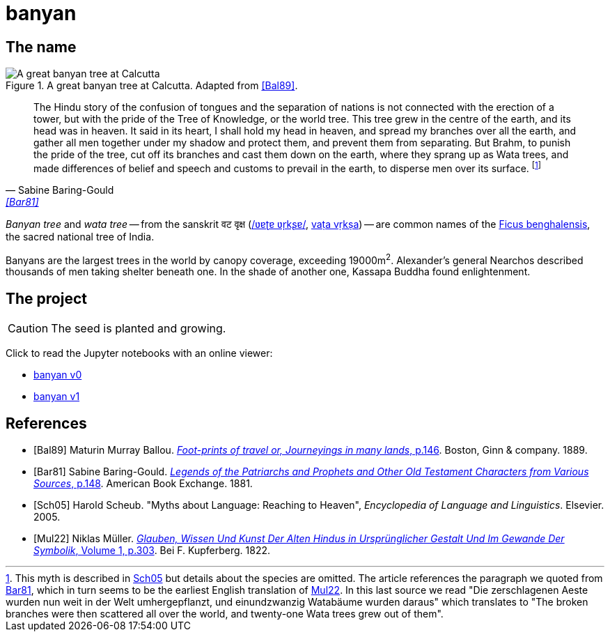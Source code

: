 = banyan
:docinfo: shared

== The name

.A great banyan tree at Calcutta. Adapted from <<Bal89>>.
image::banyan.png[A great banyan tree at Calcutta]

[quote, Sabine Baring-Gould, '<<Bar81>>']
The Hindu story of the confusion of tongues and the separation of nations is not connected with the erection of a tower, but with the pride of the Tree of Knowledge, or the world tree. This tree grew in the centre of the earth, and its head was in heaven. It said in its heart, I shall hold my head in heaven, and spread my branches over all the earth, and gather all men together under my shadow and protect them, and prevent them from separating. But Brahm, to punish the pride of the tree, cut off its branches and cast them down on the earth, where they sprang up as Wata trees, and made differences of belief and speech and customs to prevail in the earth, to disperse men over its surface.
footnote:[This myth is described in link:#Sch05[Sch05] but details about the species are omitted. The article references the paragraph we quoted from link:#Bar81[Bar81], which in turn seems to be the earliest English translation of link:#Mul22[Mul22]. In this last source we read "[.Fraktur]#Die zerschlagenen Aeste wurden nun weit in der Welt umhergepflanzt, und einundzwanzig Watabäume wurden daraus#" which translates to "The broken branches were then scattered all over the world, and twenty-one Wata trees grew out of them".]

_Banyan tree_ and _wata tree_ -- from the sanskrit वट वृक्ष (link:https://en.wikipedia.org/wiki/Help:IPA/Sanskrit[/ʋɐʈɐ ʋr̩kʂɐ/], link:https://en.wikipedia.org/wiki/International_Alphabet_of_Sanskrit_Transliteration[vaṭa vṛkṣa]) -- are common names of the link:https://en.wikipedia.org/wiki/Ficus_benghalensis[Ficus benghalensis], the sacred national tree of India.

Banyans are the largest trees in the world by canopy coverage, exceeding 19000m^2^.
Alexander's general Nearchos described thousands of men taking shelter beneath one.
In the shade of another one, Kassapa Buddha found enlightenment.

== The project

CAUTION: The seed is planted and growing.

Click to read the Jupyter notebooks with an online viewer:

* link:https://nbviewer.jupyter.org/github/paolobrasolin/banyan/blob/main/v0.ipynb[banyan v0]
* link:https://nbviewer.jupyter.org/github/paolobrasolin/banyan/blob/main/v1.ipynb[banyan v1]

[bibliography]
== References

* [[[Bal89]]]
  Maturin Murray Ballou.
  link:https://archive.org/details/footprintsoftrav01ball/page/n146/mode/1up[_Foot-prints of travel or, Journeyings in many lands_, p.146].
  Boston, Ginn & company. 1889.
// https://www.flickr.com/photos/internetarchivebookimages/14797751953/in/photostream/?view=theater

* [[[Bar81]]]
  Sabine Baring-Gould.
  link:https://www.gutenberg.org/files/48736/48736-h/48736-h.htm#Page_148[_Legends of the Patriarchs and Prophets and Other Old Testament Characters from Various Sources_, p.148].
  American Book Exchange. 1881.
  

* [[[Sch05]]]
  Harold Scheub.
  "Myths about Language: Reaching to Heaven", _Encyclopedia of Language and Linguistics_.
  Elsevier. 2005.

* [[[Mul22]]]
  Niklas Müller.
  link:https://books.google.it/books?id=bM-1AAAAIAAJ&pg=PA303[_Glauben, Wissen Und Kunst Der Alten Hindus in Ursprünglicher Gestalt Und Im Gewande Der Symbolik_, Volume 1, p.303].
  Bei F. Kupferberg. 1822.
  
